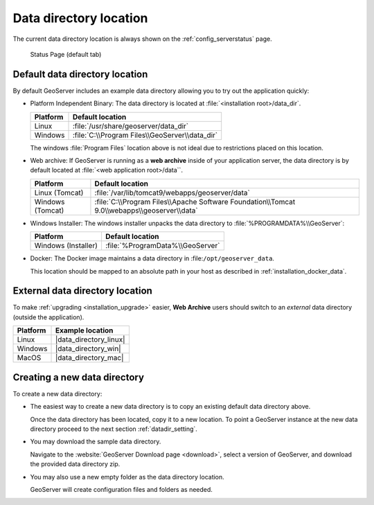 .. _datadir_location:

Data directory location
=======================

The current data directory location is always shown on the :ref:`config_serverstatus` page.

.. figure:: /configuration/img/server_status.png
   
   Status Page (default tab)
   
Default data directory location
-------------------------------

By default GeoServer includes an example data directory allowing you to try out the application quickly:

* Platform Independent Binary: The data directory is located at :file:`<installation root>/data_dir`.

  .. list-table::
     :header-rows: 1
  
     * - Platform
       - Default location
     * - Linux 
       - :file:`/usr/share/geoserver/data_dir`
     * - Windows
       - :file:`C:\\Program Files\\GeoServer\\data_dir`
  
  The windows :file:`Program Files` location above is not ideal due to restrictions placed on this location.
  
* Web archive: If GeoServer is running as a **web archive** inside of your application server, the data directory is by default located at :file:`<web application root>/data``. 
  
  .. list-table::
     :header-rows: 1
  
     * - Platform
       - Default location
     * - Linux (Tomcat)
       - :file:`/var/lib/tomcat9/webapps/geoserver/data`
     * - Windows (Tomcat)
       - :file:`C:\\Program Files\\Apache Software Foundation\\Tomcat 9.0\\webapps\\geoserver\\data`

* Windows Installer: The windows installer unpacks the data directory to :file:`%PROGRAMDATA%\\GeoServer`:

  .. list-table::
     :header-rows: 1
  
     * - Platform
       - Default location
     * - Windows (Installer)
       - :file:`%ProgramData%\\GeoServer`

* Docker: The Docker image maintains a data directory in :file:``/opt/geoserver_data``.
  
  This location should be mapped to an absolute path in your host as described in :ref:`installation_docker_data`.

External data directory location
--------------------------------

To make :ref:`upgrading <installation_upgrade>` easier, **Web Archive** users should switch to an *external* data directory (outside the application).


.. list-table::
   :header-rows: 1

   * - Platform
     - Example location
   * - Linux 
     - |data_directory_linux|
   * - Windows
     - |data_directory_win|
   * - MacOS 
     - |data_directory_mac|

Creating a new data directory
-----------------------------

To create a new data directory:

* The easiest way to create a new data directory is to copy an existing default data directory above.

  Once the data directory has been located, copy it to a new location. To point a GeoServer instance at the new data directory proceed to the next section :ref:`datadir_setting`.

* You may download the sample data directory.
  
  Navigate to the :website:`GeoServer Download page <download>`, select a version of GeoServer, and download the provided data directory zip.
  
  .. only:: snapshot
  
     For GeoServer |version| Nightly: :download_release:`data`

  .. only:: not snapshot

      For GeoServer |release|: :download_release:`data`

* You may also use a new empty folder as the data directory location.
  
  GeoServer will create configuration files and folders as needed.